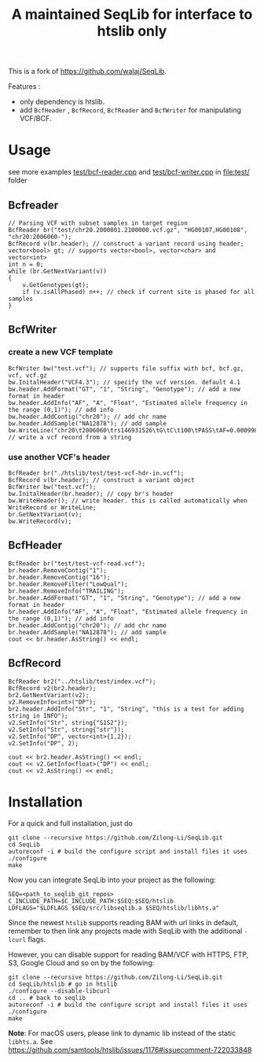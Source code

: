 #+TITLE: A maintained SeqLib for interface to htslib only

[[https://github.com/Zilong-Li/SeqLib/actions/workflows/linux.yml/badge.svg]]
[[https://github.com/Zilong-Li/SeqLib/actions/workflows/mac.yml/badge.svg]]

This is a fork of https://github.com/walaj/SeqLib.

Features :
- only dependency is htslib.
- add =BcfHeader= , =BcfRecord=,  =BcfReader= and =BcfWriter= for manipulating VCF/BCF.

* Usage
see more examples [[https://github.com/Zilong-Li/SeqLib/blob/master/test/bcf-reader.cpp][test/bcf-reader.cpp]] and [[https://github.com/Zilong-Li/SeqLib/blob/master/test/bcf-writer.cpp][test/bcf-writer.cpp]] in [[file:test/]] folder
** Bcfreader

#+begin_src C++
// Parsing VCF with subset samples in target region
BcfReader br("test/chr20.2000001.2100000.vcf.gz", "HG00107,HG00108", "chr20:2006060-");
BcfRecord v(br.header); // construct a variant record using header;
vector<bool> gt; // supports vector<bool>, vector<char> and vector<int>
int n = 0;
while (br.GetNextVariant(v))
{
    v.GetGenotypes(gt);
    if (v.isAllPhased) n++; // check if current site is phased for all samples
}
#+end_src

** BcfWriter
*** create a new VCF template

#+begin_src C++
BcfWriter bw("test.vcf"); // supports file suffix with bcf, bcf.gz, vcf, vcf.gz
bw.InitalHeader("VCF4.3"); // specify the vcf version. default 4.1
bw.header.AddFormat("GT", "1", "String", "Genotype"); // add a new format in header
bw.header.AddInfo("AF", "A", "Float", "Estimated allele frequency in the range (0,1)"); // add info
bw.header.AddContig("chr20"); // add chr name
bw.header.AddSample("NA12878"); // add sample
bw.WriteLine("chr20\t2006060\trs146931526\tG\tC\t100\tPASS\tAF=0.000998403\tGT\t1|0"); // write a vcf record from a string
#+end_src

*** use another VCF's header

#+begin_src C++
BcfReader br("./htslib/test/test-vcf-hdr-in.vcf");
BcfRecord v(br.header); // construct a variant object
BcfWriter bw("test.vcf");
bw.InitalHeader(br.header); // copy br's header
bw.WriteHeader(); // write header. this is called automatically when WriteRecord or WriteLine;
br.GetNextVariant(v);
bw.WriteRecord(v);
#+end_src

** BcfHeader
#+begin_src C++
BcfReader br("test/test-vcf-read.vcf");
br.header.RemoveContig("1");
br.header.RemoveContig("16");
br.header.RemoveFilter("LowQual");
br.header.RemoveInfo("TRAILING");
br.header.AddFormat("GT", "1", "String", "Genotype"); // add a new format in header
br.header.AddInfo("AF", "A", "Float", "Estimated allele frequency in the range (0,1)"); // add info
br.header.AddContig("chr20"); // add chr name
br.header.AddSample("NA12878"); // add sample
cout << br.header.AsString() << endl;
#+end_src

** BcfRecord
#+begin_src C++
BcfReader br2("../htslib/test/index.vcf");
BcfRecord v2(br2.header);
br2.GetNextVariant(v2);
v2.RemoveInfo<int>("DP");
br2.header.AddInfo("Str", "1", "String", "this is a test for adding string in INFO");
v2.SetInfo("Str", string{"S1S2"});
v2.SetInfo("Str", string{"str"});
v2.SetInfo("DP", vector<int>{1,2});
v2.SetInfo("DP", 2);

cout << br2.header.AsString() << endl;
cout << v2.GetInfo<float>("DP") << endl;
cout << v2.AsString() << endl;
#+end_src

* Installation

For a quick and full installation, just do

#+begin_src shell
git clone --recursive https://github.com/Zilong-Li/SeqLib.git
cd SeqLib
autoreconf -i # build the configure script and install files it uses
./configure
make
#+end_src

Now you can integrate SeqLib into your project as the following:

#+begin_src shell
SEQ=<path_to_seqlib_git_repos>
C_INCLUDE_PATH=$C_INCLUDE_PATH:$SEQ:$SEQ/htslib
LDFLAGS="$LDFLAGS $SEQ/src/libseqlib.a $SEQ/htslib/libhts.a"
#+end_src

Since the newest =htslib= supports reading BAM with url links in default, remember to then link any projects made with SeqLib with the additional =-lcurl= flags.

However, you can disable support for reading BAM/VCF with HTTPS, FTP, S3, Google Cloud and so on by the following:

#+begin_src shell
git clone --recursive https://github.com/Zilong-Li/SeqLib.git
cd SeqLib/htslib # go in htslib
./configure --disable-libcurl
cd .. # back to seqlib
autoreconf -i # build the configure script and install files it uses
./configure
make
#+end_src

*Note*: For macOS users, please link to dynamic lib instead of the static =libhts.a=. See https://github.com/samtools/htslib/issues/1176#issuecomment-722033848
